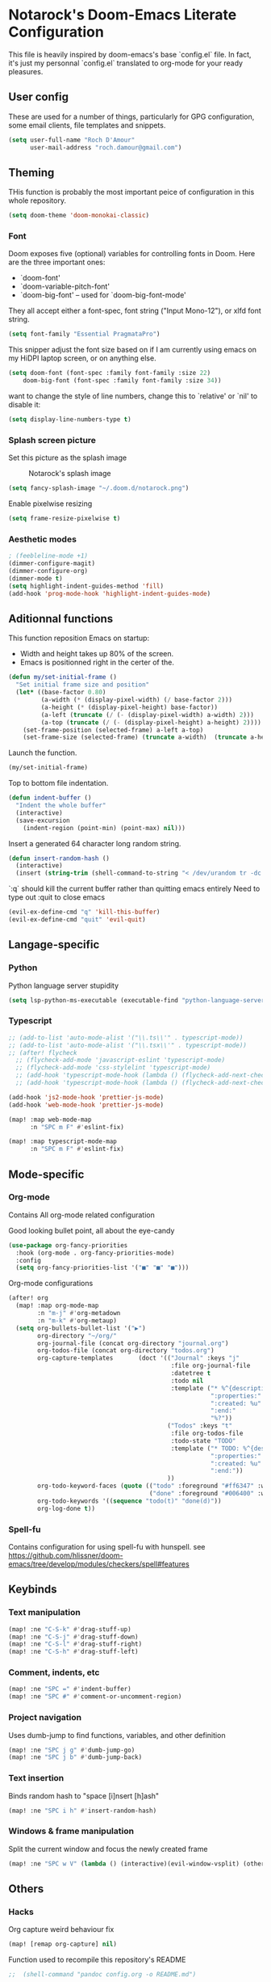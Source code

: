 * Notarock's Doom-Emacs Literate Configuration

This file is heavily inspired by doom-emacs's base `config.el` file. In fact,
it's just my personnal `config.el` translated to org-mode for your ready pleasures.

** User config
These are used for a number of things, particularly for GPG configuration,
some email clients, file templates and snippets.

#+BEGIN_SRC emacs-lisp
(setq user-full-name "Roch D'Amour"
      user-mail-address "roch.damour@gmail.com")
#+END_SRC

** Theming

THis function is probably the most important peice of configuration in this
whole repository.
#+BEGIN_SRC emacs-lisp
(setq doom-theme 'doom-monokai-classic)
#+END_SRC

*** Font
Doom exposes five (optional) variables for controlling fonts in Doom. Here
are the three important ones:

+ `doom-font'
+ `doom-variable-pitch-font'
+ `doom-big-font' -- used for `doom-big-font-mode'

They all accept either a font-spec, font string ("Input Mono-12"), or xlfd
font string.
#+BEGIN_SRC emacs-lisp
(setq font-family "Essential PragmataPro")
#+END_SRC

This snipper adjust the font size based on if I am currently using emacs on my
HiDPI laptop screen, or on anything else.

#+BEGIN_SRC emacs-lisp
(setq doom-font (font-spec :family font-family :size 22)
    doom-big-font (font-spec :family font-family :size 34))
#+END_SRC

want to change the style of line numbers, change this to `relative' or
`nil' to disable it:
#+BEGIN_SRC emacs-lisp
(setq display-line-numbers-type t)
#+END_SRC

*** Splash screen picture

Set this picture as the splash image

#+CAPTION: Notarock's splash image
#+NAME:   notarock.png
[[./notarock.png]]

#+BEGIN_SRC emacs-lisp
(setq fancy-splash-image "~/.doom.d/notarock.png")
#+END_SRC

Enable pixelwise resizing

#+BEGIN_SRC emacs-lisp
(setq frame-resize-pixelwise t)
#+END_SRC

*** Aesthetic modes

#+BEGIN_SRC emacs-lisp
; (feebleline-mode +1)
(dimmer-configure-magit)
(dimmer-configure-org)
(dimmer-mode t)
(setq highlight-indent-guides-method 'fill)
(add-hook 'prog-mode-hook 'highlight-indent-guides-mode)
#+END_SRC

** Aditionnal functions

This function reposition Emacs on startup:
- Width and height takes up 80% of the screen.
- Emacs is positionned right in the certer of the.

#+BEGIN_SRC emacs-lisp
(defun my/set-initial-frame ()
  "Set initial frame size and position"
  (let* ((base-factor 0.80)
         (a-width (* (display-pixel-width) (/ base-factor 2)))
         (a-height (* (display-pixel-height) base-factor))
         (a-left (truncate (/ (- (display-pixel-width) a-width) 2)))
         (a-top (truncate (/ (- (display-pixel-height) a-height) 2))))
    (set-frame-position (selected-frame) a-left a-top)
    (set-frame-size (selected-frame) (truncate a-width)  (truncate a-height) t)))
#+END_SRC

Launch the function.

#+BEGIN_SRC emacs-lisp
(my/set-initial-frame)
#+END_SRC

Top to bottom file indentation.

#+BEGIN_SRC emacs-lisp
(defun indent-buffer ()
  "Indent the whole buffer"
  (interactive)
  (save-excursion
    (indent-region (point-min) (point-max) nil)))
#+END_SRC

Insert a generated 64 character long random string.

#+BEGIN_SRC emacs-lisp
(defun insert-random-hash ()
  (interactive)
  (insert (string-trim (shell-command-to-string "< /dev/urandom tr -dc _A-Z-a-z-0-9 | head -c${1:-64};echo;"))))
#+END_SRC

`:q` should kill the current buffer rather than quitting emacs entirely
Need to type out :quit to close emacs

#+BEGIN_SRC emacs-lisp
(evil-ex-define-cmd "q" 'kill-this-buffer)
(evil-ex-define-cmd "quit" 'evil-quit)
#+END_SRC

** Langage-specific
*** Python

Python language server stupidity
#+begin_src emacs-lisp
(setq lsp-python-ms-executable (executable-find "python-language-server"))
#+end_src

*** Typescript
#+BEGIN_SRC emacs-lisp
;; (add-to-list 'auto-mode-alist '("\\.ts\\'" . typescript-mode))
;; (add-to-list 'auto-mode-alist '("\\.tsx\\'" . typescript-mode))
;; (after! flycheck
  ;; (flycheck-add-mode 'javascript-eslint 'typescript-mode)
  ;; (flycheck-add-mode 'css-stylelint 'typescript-mode)
  ;; (add-hook 'typescript-mode-hook (lambda () (flycheck-add-next-checker 'lsp-ui 'javascript-eslint)))
  ;; (add-hook 'typescript-mode-hook (lambda () (flycheck-add-next-checker 'javascript-eslint 'css-stylelint))))

(add-hook 'js2-mode-hook 'prettier-js-mode)
(add-hook 'web-mode-hook 'prettier-js-mode)

(map! :map web-mode-map
      :n "SPC m F" #'eslint-fix)

(map! :map typescript-mode-map
      :n "SPC m F" #'eslint-fix)
#+END_SRC

** Mode-specific
*** Org-mode
Contains All org-mode related configuration

Good looking bullet point, all about the eye-candy
#+BEGIN_SRC emacs-lisp
(use-package org-fancy-priorities
  :hook (org-mode . org-fancy-priorities-mode)
  :config
  (setq org-fancy-priorities-list '("■" "■" "■")))
#+END_SRC

Org-mode configurations

#+begin_src emacs-lisp
(after! org
  (map! :map org-mode-map
        :n "m-j" #'org-metadown
        :n "m-k" #'org-metaup)
  (setq org-bullets-bullet-list '("▶")
        org-directory "~/org/"
        org-journal-file (concat org-directory "journal.org")
        org-todos-file (concat org-directory "todos.org")
        org-capture-templates       (doct '(("Journal" :keys "j"
                                             :file org-journal-file
                                             :datetree t
                                             :todo nil
                                             :template ("* %^{description}"
                                                        ":properties:"
                                                        ":created: %u"
                                                        ":end:"
                                                        "%?"))
                                            ("Todos" :keys "t"
                                             :file org-todos-file
                                             :todo-state "TODO"
                                             :template ("* TODO: %^{description}"
                                                        ":properties:"
                                                        ":created: %u"
                                                        ":end:"))
                                            ))
        org-todo-keyword-faces (quote (("todo" :foreground "#ff6347" :weight bold)
                                       ("done" :foreground "#006400" :weight bold :strike-through t)))
        org-todo-keywords '((sequence "todo(t)" "done(d)"))
        org-log-done t))
#+end_src
*** Spell-fu
Contains configuration for using spell-fu with hunspell.
see
https://github.com/hlissner/doom-emacs/tree/develop/modules/checkers/spell#features


** Keybinds
*** Text manipulation
#+BEGIN_SRC emacs-lisp
(map! :ne "C-S-k" #'drag-stuff-up)
(map! :ne "C-S-j" #'drag-stuff-down)
(map! :ne "C-S-l" #'drag-stuff-right)
(map! :ne "C-S-h" #'drag-stuff-left)
#+END_SRC
*** Comment, indents, etc
#+BEGIN_SRC emacs-lisp
(map! :ne "SPC =" #'indent-buffer)
(map! :ne "SPC #" #'comment-or-uncomment-region)
#+END_SRC
*** Project navigation
Uses dumb-jump to find functions, variables, and other definition
#+BEGIN_SRC emacs-lisp
(map! :ne "SPC j g" #'dumb-jump-go)
(map! :ne "SPC j b" #'dumb-jump-back)
#+END_SRC
*** Text insertion

Binds random hash to "space [i]nsert [h]ash"

#+BEGIN_SRC emacs-lisp
(map! :ne "SPC i h" #'insert-random-hash)
#+END_SRC

*** Windows & frame manipulation

Split the current window and focus the newly created frame

#+BEGIN_SRC emacs-lisp
(map! :ne "SPC w V" (lambda () (interactive)(evil-window-vsplit) (other-window 1)))
#+END_SRC

** Others
*** Hacks
Org capture weird behaviour fix

#+BEGIN_SRC emacs-lisp
(map! [remap org-capture] nil)
#+END_SRC

Function used to recompile this repository's README

#+BEGIN_SRC emacs-lisp
;;  (shell-command "pandoc config.org -o README.md")
#+END_SRC

*** modes
Enable global git-gutter-mode

#+BEGIN_SRC emacs-lisp
(global-git-gutter-mode +1)
#+END_SRC

Enable global wakatime-mode
#+BEGIN_SRC emacs-lisp
(global-wakatime-mode +1)
#+END_SRC

*** Hooks

